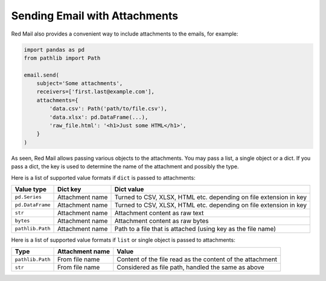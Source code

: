 
.. _attachments:

Sending Email with Attachments
------------------------------

Red Mail also provides a convenient way to include
attachments to the emails, for example:

.. code-block:: python

    import pandas as pd
    from pathlib import Path

    email.send(
        subject='Some attachments',
        receivers=['first.last@example.com'],
        attachments={
            'data.csv': Path('path/to/file.csv'), 
            'data.xlsx': pd.DataFrame(...), 
            'raw_file.html': '<h1>Just some HTML</h1>',
        }
    )

As seen, Red Mail allows passing various objects to the 
attachments. You may pass a list, a single object or 
a dict. If you pass a dict, the key is used to determine
the name of the attachment and possibly the type.

Here is a list of supported value formats if ``dict`` is passed to attachments:

================ =============== =================================================================
Value type       Dict key        Dict value
================ =============== =================================================================
``pd.Series``    Attachment name Turned to CSV, XLSX, HTML etc. depending on file extension in key
``pd.DataFrame`` Attachment name Turned to CSV, XLSX, HTML etc. depending on file extension in key           
``str``          Attachment name Attachment content as raw text
``bytes``        Attachment name Attachment content as raw bytes
``pathlib.Path`` Attachment name Path to a file that is attached (using key as the file name)
================ =============== =================================================================

Here is a list of supported value formats if ``list`` or single object is passed to attachments:

================ =============== =========================================================
Type             Attachment name Value
================ =============== =========================================================
``pathlib.Path`` From file name  Content of the file read as the content of the attachment
``str``          From file name  Considered as file path, handled the same as above
================ =============== =========================================================

